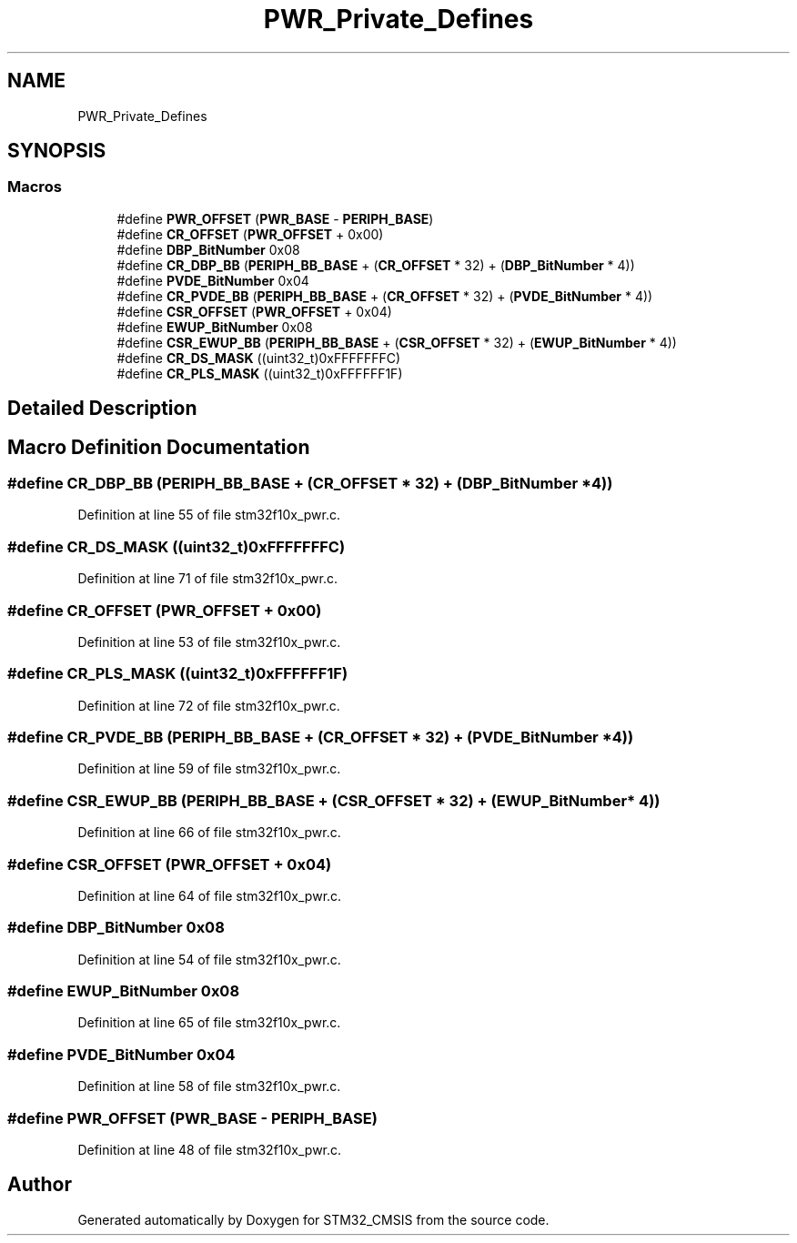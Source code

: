 .TH "PWR_Private_Defines" 3 "Sun Apr 16 2017" "STM32_CMSIS" \" -*- nroff -*-
.ad l
.nh
.SH NAME
PWR_Private_Defines
.SH SYNOPSIS
.br
.PP
.SS "Macros"

.in +1c
.ti -1c
.RI "#define \fBPWR_OFFSET\fP   (\fBPWR_BASE\fP \- \fBPERIPH_BASE\fP)"
.br
.ti -1c
.RI "#define \fBCR_OFFSET\fP   (\fBPWR_OFFSET\fP + 0x00)"
.br
.ti -1c
.RI "#define \fBDBP_BitNumber\fP   0x08"
.br
.ti -1c
.RI "#define \fBCR_DBP_BB\fP   (\fBPERIPH_BB_BASE\fP + (\fBCR_OFFSET\fP * 32) + (\fBDBP_BitNumber\fP * 4))"
.br
.ti -1c
.RI "#define \fBPVDE_BitNumber\fP   0x04"
.br
.ti -1c
.RI "#define \fBCR_PVDE_BB\fP   (\fBPERIPH_BB_BASE\fP + (\fBCR_OFFSET\fP * 32) + (\fBPVDE_BitNumber\fP * 4))"
.br
.ti -1c
.RI "#define \fBCSR_OFFSET\fP   (\fBPWR_OFFSET\fP + 0x04)"
.br
.ti -1c
.RI "#define \fBEWUP_BitNumber\fP   0x08"
.br
.ti -1c
.RI "#define \fBCSR_EWUP_BB\fP   (\fBPERIPH_BB_BASE\fP + (\fBCSR_OFFSET\fP * 32) + (\fBEWUP_BitNumber\fP * 4))"
.br
.ti -1c
.RI "#define \fBCR_DS_MASK\fP   ((uint32_t)0xFFFFFFFC)"
.br
.ti -1c
.RI "#define \fBCR_PLS_MASK\fP   ((uint32_t)0xFFFFFF1F)"
.br
.in -1c
.SH "Detailed Description"
.PP 

.SH "Macro Definition Documentation"
.PP 
.SS "#define CR_DBP_BB   (\fBPERIPH_BB_BASE\fP + (\fBCR_OFFSET\fP * 32) + (\fBDBP_BitNumber\fP * 4))"

.PP
Definition at line 55 of file stm32f10x_pwr\&.c\&.
.SS "#define CR_DS_MASK   ((uint32_t)0xFFFFFFFC)"

.PP
Definition at line 71 of file stm32f10x_pwr\&.c\&.
.SS "#define CR_OFFSET   (\fBPWR_OFFSET\fP + 0x00)"

.PP
Definition at line 53 of file stm32f10x_pwr\&.c\&.
.SS "#define CR_PLS_MASK   ((uint32_t)0xFFFFFF1F)"

.PP
Definition at line 72 of file stm32f10x_pwr\&.c\&.
.SS "#define CR_PVDE_BB   (\fBPERIPH_BB_BASE\fP + (\fBCR_OFFSET\fP * 32) + (\fBPVDE_BitNumber\fP * 4))"

.PP
Definition at line 59 of file stm32f10x_pwr\&.c\&.
.SS "#define CSR_EWUP_BB   (\fBPERIPH_BB_BASE\fP + (\fBCSR_OFFSET\fP * 32) + (\fBEWUP_BitNumber\fP * 4))"

.PP
Definition at line 66 of file stm32f10x_pwr\&.c\&.
.SS "#define CSR_OFFSET   (\fBPWR_OFFSET\fP + 0x04)"

.PP
Definition at line 64 of file stm32f10x_pwr\&.c\&.
.SS "#define DBP_BitNumber   0x08"

.PP
Definition at line 54 of file stm32f10x_pwr\&.c\&.
.SS "#define EWUP_BitNumber   0x08"

.PP
Definition at line 65 of file stm32f10x_pwr\&.c\&.
.SS "#define PVDE_BitNumber   0x04"

.PP
Definition at line 58 of file stm32f10x_pwr\&.c\&.
.SS "#define PWR_OFFSET   (\fBPWR_BASE\fP \- \fBPERIPH_BASE\fP)"

.PP
Definition at line 48 of file stm32f10x_pwr\&.c\&.
.SH "Author"
.PP 
Generated automatically by Doxygen for STM32_CMSIS from the source code\&.
